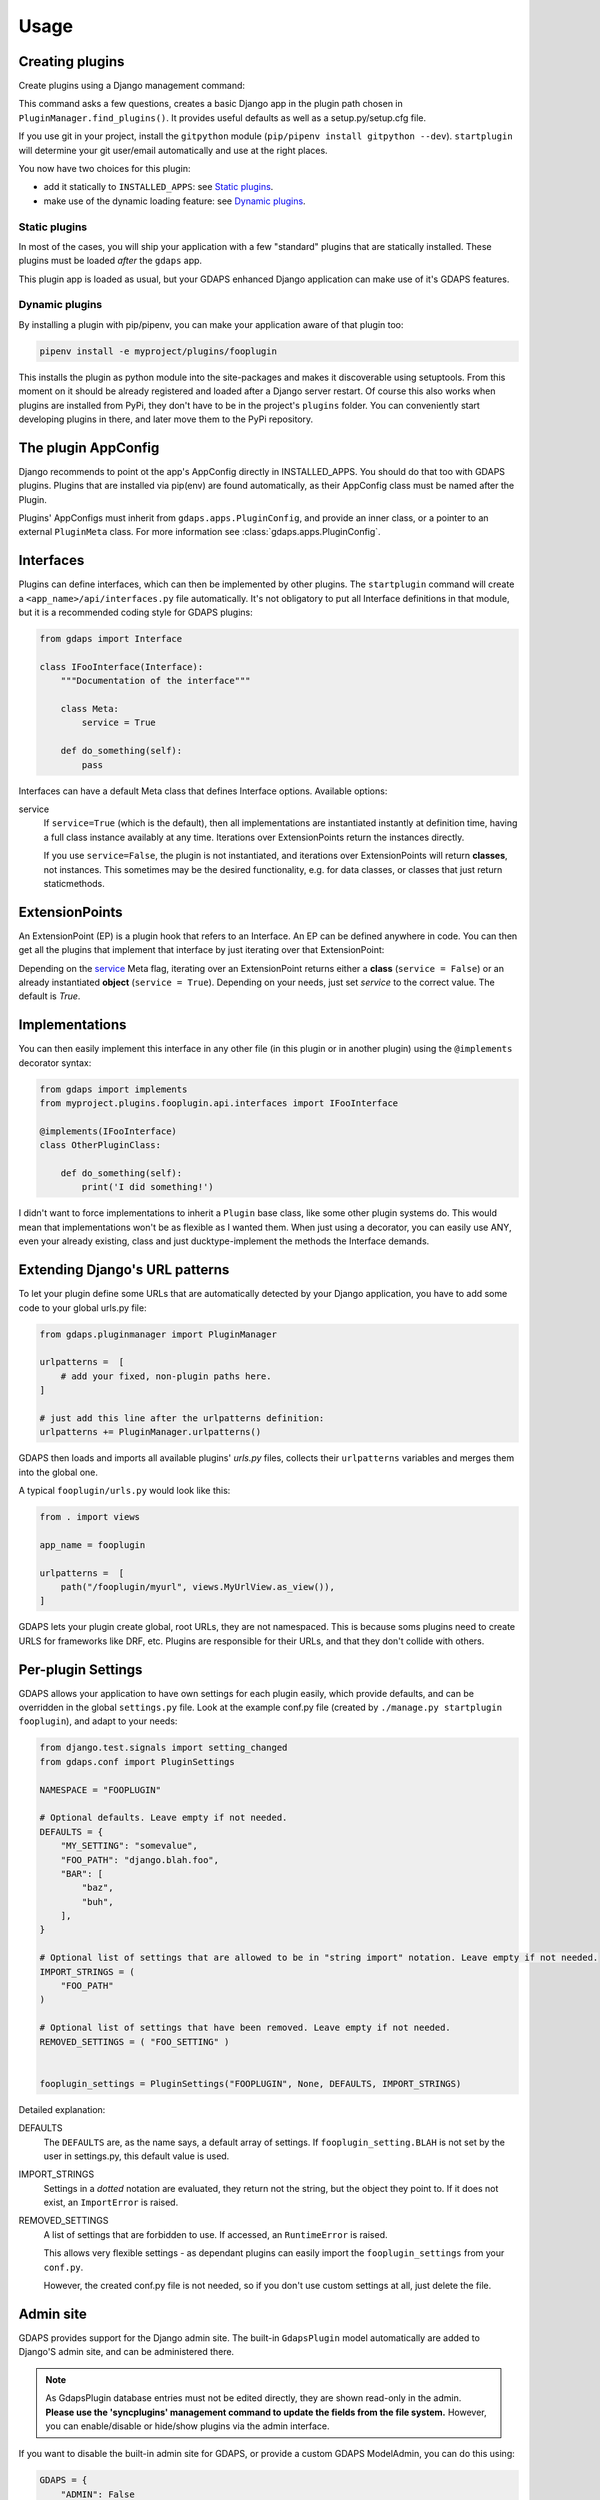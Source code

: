 Usage
=====


Creating plugins
----------------

Create plugins using a Django management command:

.. code-block::bash

    ./manage.py startplugin fooplugin

This command asks a few questions, creates a basic Django app in the plugin path chosen in ``PluginManager.find_plugins()``. It provides useful defaults as well as a setup.py/setup.cfg file.

If you use git in your project, install the ``gitpython`` module (``pip/pipenv install gitpython --dev``). ``startplugin`` will determine your git user/email automatically and use at the right places.

You now have two choices for this plugin:

* add it statically to ``INSTALLED_APPS``: see `Static plugins <#static-plugins>`__.
* make use of the dynamic loading feature: see `Dynamic plugins <#dynamic-plugins>`__.

Static plugins
^^^^^^^^^^^^^^

In most of the cases, you will ship your application with a few
"standard" plugins that are statically installed. These plugins must be
loaded *after* the ``gdaps`` app.

.. code::python

    # ...

    INSTALLED_APPS = [
        # ... standard Django apps and GDAPS
        "gdaps",

        # put "static" plugins here too:
        "myproject.plugins.fooplugin.apps.FooConfig",
    ]

This plugin app is loaded as usual, but your GDAPS enhanced Django application
can make use of it's GDAPS features.

Dynamic plugins
^^^^^^^^^^^^^^^

By installing a plugin with pip/pipenv, you can make your application
aware of that plugin too:

.. code:: bash

    pipenv install -e myproject/plugins/fooplugin

This installs the plugin as python module into the site-packages and
makes it discoverable using setuptools. From this moment on it should be
already registered and loaded after a Django server restart. Of course
this also works when plugins are installed from PyPi, they don't have to
be in the project's ``plugins`` folder. You can conveniently start
developing plugins in there, and later move them to the PyPi repository.

.. _Interfaces:


The plugin AppConfig
--------------------

Django recommends to point ot the app's AppConfig directly in INSTALLED_APPS. You should do that too with GDAPS plugins. Plugins that are installed via pip(env) are found automatically, as their AppConfig class must be named after the Plugin.

Plugins' AppConfigs must inherit from ``gdaps.apps.PluginConfig``, and provide an inner class, or a pointer to an external ``PluginMeta`` class. For more information see :class:`gdaps.apps.PluginConfig`.


Interfaces
----------

Plugins can define interfaces, which can then be implemented by other
plugins. The ``startplugin`` command will create a ``<app_name>/api/interfaces.py`` file automatically.
It's not obligatory to put all Interface definitions in that module, but it is a recommended coding style for GDAPS plugins:

.. code:: python

    from gdaps import Interface

    class IFooInterface(Interface):
        """Documentation of the interface"""

        class Meta:
            service = True

        def do_something(self):
            pass

Interfaces can have a default Meta class that defines Interface options.
Available options:

.. _service

service
    If ``service=True`` (which is the default), then all implementations are
    instantiated instantly at definition time, having a full class instance
    availably at any time. Iterations over ExtensionPoints return the instances directly.

    If you use ``service=False``, the plugin is not instantiated, and
    iterations over ExtensionPoints will return **classes**, not instances.
    This sometimes may be the desired functionality, e.g. for data classes, or classes that
    just return staticmethods.

ExtensionPoints
---------------

An ExtensionPoint (EP) is a plugin hook that refers to an Interface. An
EP can be defined anywhere in code. You can then get all the plugins
that implement that interface by just iterating over that
ExtensionPoint:

.. code-block::python

    from gdaps import ExtensionPoint from
    myproject.plugins.fooplugin.api.interfaces import IFooInterface

    class MyPlugin: ep = ExtensionPoint(IFooInterface)

        def foo_method(self):
            for plugin in ep:
                print plugin().do_domething()

Depending on the `service <#service>`__ Meta flag, iterating over an ExtensionPoint
returns either a **class** (``service = False``) or an already instantiated **object** (``service = True``). Depending on your needs, just set *service* to the correct value. The default is *True*.

.. _Implementations:

Implementations
---------------

You can then easily implement this interface in any other file (in this
plugin or in another plugin) using the ``@implements`` decorator syntax:

.. code:: python

    from gdaps import implements
    from myproject.plugins.fooplugin.api.interfaces import IFooInterface

    @implements(IFooInterface)
    class OtherPluginClass:

        def do_something(self):
            print('I did something!')

I didn't want to force implementations to inherit a ``Plugin`` base
class, like some other plugin systems do. This would mean that
implementations won't be as flexible as I wanted them. When just using a
decorator, you can easily use ANY, even your already existing, class and
just ducktype-implement the methods the Interface demands.


Extending Django's URL patterns
-------------------------------

To let your plugin define some URLs that are automatically detected by your Django application, you
have to add some code to your global urls.py file:

.. code:: python

    from gdaps.pluginmanager import PluginManager

    urlpatterns =  [
        # add your fixed, non-plugin paths here.
    ]

    # just add this line after the urlpatterns definition:
    urlpatterns += PluginManager.urlpatterns()

GDAPS then loads and imports all available plugins' *urls.py*  files,
collects their ``urlpatterns`` variables and merges them into the global
one.

A typical ``fooplugin/urls.py`` would look like this:

.. code:: python

    from . import views

    app_name = fooplugin

    urlpatterns =  [
        path("/fooplugin/myurl", views.MyUrlView.as_view()),
    ]

GDAPS lets your plugin create global, root URLs, they are not
namespaced. This is because soms plugins need to create URLS for
frameworks like DRF, etc. Plugins are responsible for their URLs, and
that they don't collide with others.

.. _Settings:

Per-plugin Settings
-------------------

GDAPS allows your application to have own settings for each plugin
easily, which provide defaults, and can be overridden in the global
``settings.py`` file. Look at the example conf.py file (created by
``./manage.py startplugin fooplugin``), and adapt to your needs:

.. code:: python

    from django.test.signals import setting_changed
    from gdaps.conf import PluginSettings

    NAMESPACE = "FOOPLUGIN"

    # Optional defaults. Leave empty if not needed.
    DEFAULTS = {
        "MY_SETTING": "somevalue",
        "FOO_PATH": "django.blah.foo",
        "BAR": [
            "baz",
            "buh",
        ],
    }

    # Optional list of settings that are allowed to be in "string import" notation. Leave empty if not needed.
    IMPORT_STRINGS = (
        "FOO_PATH"
    )

    # Optional list of settings that have been removed. Leave empty if not needed.
    REMOVED_SETTINGS = ( "FOO_SETTING" )


    fooplugin_settings = PluginSettings("FOOPLUGIN", None, DEFAULTS, IMPORT_STRINGS)

Detailed explanation:

DEFAULTS
   The ``DEFAULTS`` are, as the name says, a default array of settings. If
   ``fooplugin_setting.BLAH`` is not set by the user in settings.py, this
   default value is used.

IMPORT_STRINGS
   Settings in a *dotted* notation are evaluated, they return not the
   string, but the object they point to. If it does not exist, an
   ``ImportError`` is raised.

REMOVED_SETTINGS
   A list of settings that are forbidden to use. If accessed, an
   ``RuntimeError`` is raised.

   This allows very flexible settings - as dependant plugins can easily
   import the ``fooplugin_settings`` from your ``conf.py``.

   However, the created conf.py file is not needed, so if you don't use
   custom settings at all, just delete the file.


.. _frontend-support:


Admin site
----------
GDAPS provides support for the Django admin site. The built-in ``GdapsPlugin`` model automatically
are added to Django'S admin site, and can be administered there.

.. note::

    As GdapsPlugin database entries must not be edited directly, they are shown read-only in the admin.
    **Please use the 'syncplugins' management command to
    update the fields from the file system.**
    However, you can enable/disable or hide/show plugins via the admin interface.

If you want to disable the built-in admin site for GDAPS, or provide a custom GDAPS ModelAdmin, you can do this using:

.. code:: python

    GDAPS = {
        "ADMIN": False
    }

Frontend support
----------------

GDAPS supports Javascript frontends for building e.g. SPA applications.
ATM only Vue.js ist supported, but PRs are welcome to add more (Angular,
React?).

Just add ``gdaps.frontend`` to ``INSTALLED_APPS``, **before** ``gdaps``. Afterwords, there is a new
management command available: ``manage.py initfrontend``. It has one
mandatory parameter, the frontend engine:

.. code-block::bash

    ./manage.py initfrontend vue

This creates a /frontend/ directory in the project root. Change into
that directory and run ``yarn install`` once to install all the
dependencies of Vue.js needed.

It is recommended to install vue globally, you can do that with
``yarn global add @vue/cli @vue/cli-service-global``.

Now you can start ``yarn serve`` in the frontend directory. This starts
a development web server that bundles the frontend app using webpack
automatically. You then need to start Django using
``./manage.py runserver`` to enable the Django backend. GDAPS manages
all the needed background tasks to transparently enable hot-reloading
when you change anything in the frontend source code now.

Frontend plugins
^^^^^^^^^^^^^^^^

Django itself provides a template engine, so you could
use templates in your GDAPS apps to build the frontend parts too. But templates are not always the desired way to go. Since a few years, Javascript SPAs (Single Page Applications) have come up and promise fast, responsive software.

But: a SPA mostly is written as monolithic block. All tutorials that describe Django as backend recommend building the Django server modular, but it should serve only as API, namely REST or GraphQL.
This API then should be consumed by a monolithic Javascript frontend, built by webpack etc.
At least I didn't find anything else on the internet. So I created my own solution:

GDAPS is a plugin system. It provides backend plugins (Django apps). But using ``gdaps.frontend``, each
GDAPS app can use a *frontend* directory which contains an installable npm module, that is automatically installed when the app is added to the system.

When the ``gdaps.frontend`` app is activated in
``INSTALLED_APPS``, the ``startplugin`` management command is extended by a frontend part: When a new plugin is created, a *frontend* directory in that plugin is
initialized with a boilerplate javascript file ``index.js``, which is the plugin entry point in the frontend. This is accomplished by webpack and django-webpack-loader.

So all you have to do is:

#. Add ``gdaps.frontend`` to ``INSTALLED_APPS`` (before ``gdaps``)
#. Call ``./manage.py initfrontend vue``, if you haven't already
#. Call ``./manage.py startplugin fooplugin`` and fill out the questions
#. start ``yarn serve`` in the *frontend* directory
#. start Django server using ``./manage.py runserver``

Webpack aggregates all you need into a package, using the ``frontend/plugins.js`` file as index where to find plugin entry points.
You shouldn't manually edit that file, but just install GDAPS plugins as usual (pip, pipenv, or by adding them to INSTALLED_APPS) and call ``manage.py syncplugins`` then.

This command scans your app for plugins, updates the database with plugin data, and recreates the plugins.js file.
